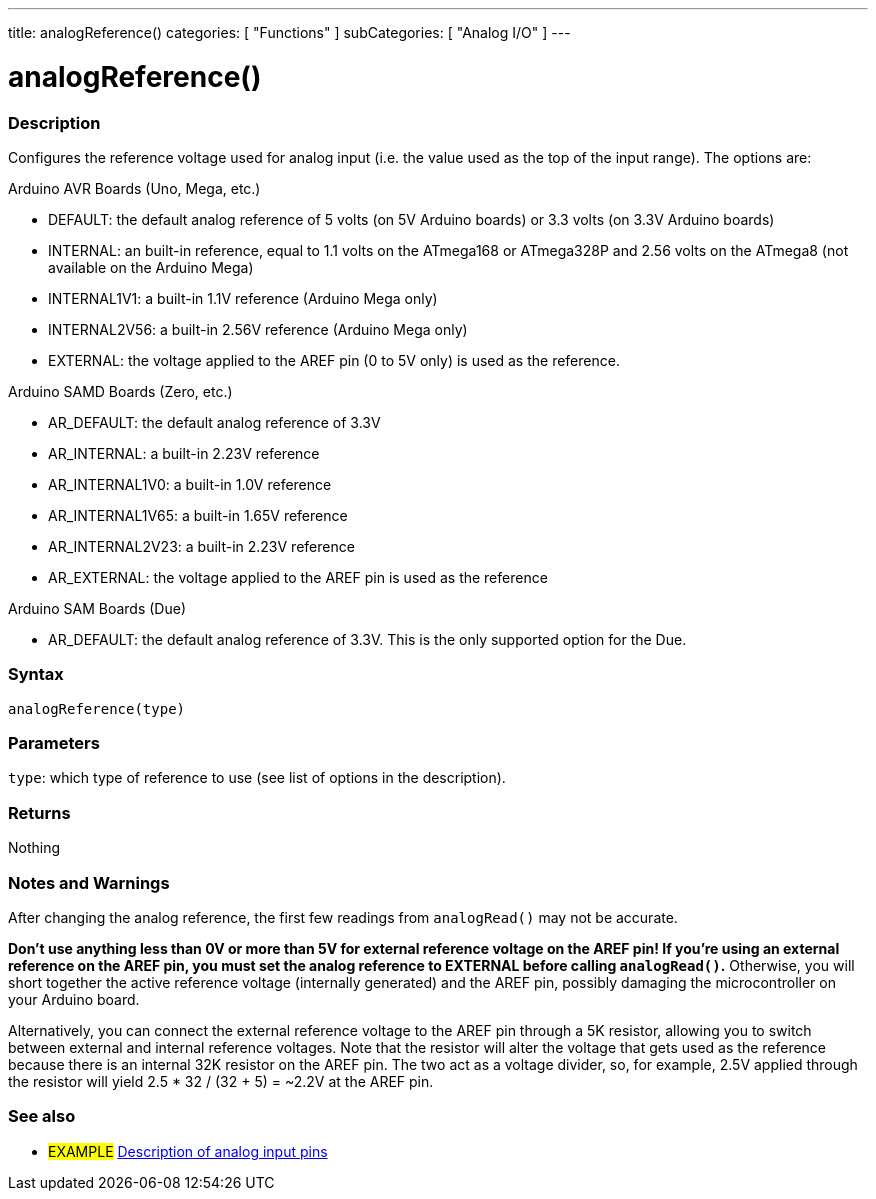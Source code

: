 ---
title: analogReference()
categories: [ "Functions" ]
subCategories: [ "Analog I/O" ]
---


//


= analogReference()


// OVERVIEW SECTION STARTS
[#overview]
--

[float]
=== Description
Configures the reference voltage used for analog input (i.e. the value used as the top of the input range). The options are:

Arduino AVR Boards (Uno, Mega, etc.)

* DEFAULT: the default analog reference of 5 volts (on 5V Arduino boards) or 3.3 volts (on 3.3V Arduino boards)
* INTERNAL: an built-in reference, equal to 1.1 volts on the ATmega168 or ATmega328P and 2.56 volts on the ATmega8 (not available on the Arduino Mega)
* INTERNAL1V1: a built-in 1.1V reference (Arduino Mega only)
* INTERNAL2V56: a built-in 2.56V reference (Arduino Mega only)
* EXTERNAL: the voltage applied to the AREF pin (0 to 5V only) is used as the reference.

Arduino SAMD Boards (Zero, etc.)

* AR_DEFAULT: the default analog reference of 3.3V
* AR_INTERNAL: a built-in 2.23V reference
* AR_INTERNAL1V0: a built-in 1.0V reference
* AR_INTERNAL1V65: a built-in 1.65V reference
* AR_INTERNAL2V23: a built-in 2.23V reference
* AR_EXTERNAL: the voltage applied to the AREF pin is used as the reference

Arduino SAM Boards (Due)

* AR_DEFAULT: the default analog reference of 3.3V. This is the only supported option for the Due.

[%hardbreaks]


[float]
=== Syntax
`analogReference(type)`


[float]
=== Parameters
`type`: which type of reference to use (see list of options in the description).

[float]
=== Returns
Nothing

--
// OVERVIEW SECTION ENDS




// HOW TO USE SECTION STARTS
[#howtouse]
--

[float]
=== Notes and Warnings
After changing the analog reference, the first few readings from `analogRead()` may not be accurate.

*Don't use anything less than 0V or more than 5V for external reference voltage on the AREF pin! If you're using an external reference on the AREF pin, you must set the analog reference to EXTERNAL before calling `analogRead()`.* Otherwise, you will short together the active reference voltage (internally generated) and the AREF pin, possibly damaging the microcontroller on your Arduino board.

Alternatively, you can connect the external reference voltage to the AREF pin through a 5K resistor, allowing you to switch between external and internal reference voltages. Note that the resistor will alter the voltage that gets used as the reference because there is an internal 32K resistor on the AREF pin. The two act as a voltage divider, so, for example, 2.5V applied through the resistor will yield 2.5 * 32 / (32 + 5) = ~2.2V at the AREF pin.
[%hardbreaks]

--
// HOW TO USE SECTION ENDS


// SEE ALSO SECTION
[#see_also]
--

[float]
=== See also

[role="example"]
* #EXAMPLE# http://arduino.cc/en/Tutorial/AnalogInputPins[Description of analog input pins]

--
// SEE ALSO SECTION ENDS
